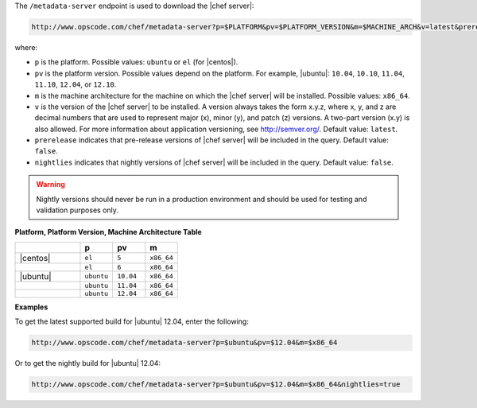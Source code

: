 .. The contents of this file are included in multiple topics.
.. This file should not be changed in a way that hinders its ability to appear in multiple documentation sets.


The ``/metadata-server`` endpoint is used to download the |chef server|:

.. code-block:: xml

   http://www.opscode.com/chef/metadata-server?p=$PLATFORM&pv=$PLATFORM_VERSION&m=$MACHINE_ARCH&v=latest&prerelease=true&nightlies=true

where:

* ``p`` is the platform. Possible values: ``ubuntu`` or ``el`` (for |centos|).
* ``pv`` is the platform version.  Possible values depend on the platform. For example, |ubuntu|: ``10.04``, ``10.10``, ``11.04``, ``11.10``, ``12.04``, or ``12.10``.
* ``m`` is the machine architecture for the machine on which the |chef server| will be installed. Possible values: ``x86_64``.
* ``v`` is the version of the |chef server| to be installed. A version always takes the form x.y.z, where x, y, and z are decimal numbers that are used to represent major (x), minor (y), and patch (z) versions. A two-part version (x.y) is also allowed. For more information about application versioning, see http://semver.org/. Default value: ``latest``.
* ``prerelease`` indicates that pre-release versions of |chef server| will be included in the query. Default value: ``false``.
* ``nightlies`` indicates that nightly versions of |chef server| will be included in the query. Default value: ``false``.

.. warning:: Nightly versions should never be run in a production environment and should be used for testing and validation purposes only.

**Platform, Platform Version, Machine Architecture Table**

.. list-table::
   :widths: 200 100 100 100
   :header-rows: 1
 
   * - 
     - p
     - pv
     - m
   * - |centos|
     - ``el``
     - ``5``
     - ``x86_64``
   * - 
     - ``el``
     - ``6``
     - ``x86_64``
   * - |ubuntu|
     - ``ubuntu``
     - ``10.04``
     - ``x86_64``
   * - 
     - ``ubuntu``
     - ``11.04``
     - ``x86_64``
   * - 
     - ``ubuntu``
     - ``12.04``
     - ``x86_64``

**Examples**

To get the latest supported build for |ubuntu| 12.04, enter the following:

.. code-block:: xml

   http://www.opscode.com/chef/metadata-server?p=$ubuntu&pv=$12.04&m=$x86_64

Or to get the nightly build for |ubuntu| 12.04:

.. code-block:: xml

   http://www.opscode.com/chef/metadata-server?p=$ubuntu&pv=$12.04&m=$x86_64&nightlies=true